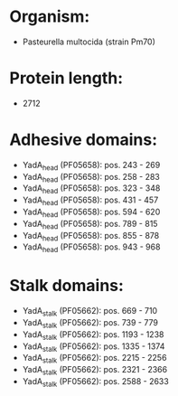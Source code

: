 * Organism:
- Pasteurella multocida (strain Pm70)
* Protein length:
- 2712
* Adhesive domains:
- YadA_head (PF05658): pos. 243 - 269
- YadA_head (PF05658): pos. 258 - 283
- YadA_head (PF05658): pos. 323 - 348
- YadA_head (PF05658): pos. 431 - 457
- YadA_head (PF05658): pos. 594 - 620
- YadA_head (PF05658): pos. 789 - 815
- YadA_head (PF05658): pos. 855 - 878
- YadA_head (PF05658): pos. 943 - 968
* Stalk domains:
- YadA_stalk (PF05662): pos. 669 - 710
- YadA_stalk (PF05662): pos. 739 - 779
- YadA_stalk (PF05662): pos. 1193 - 1238
- YadA_stalk (PF05662): pos. 1335 - 1374
- YadA_stalk (PF05662): pos. 2215 - 2256
- YadA_stalk (PF05662): pos. 2321 - 2366
- YadA_stalk (PF05662): pos. 2588 - 2633

